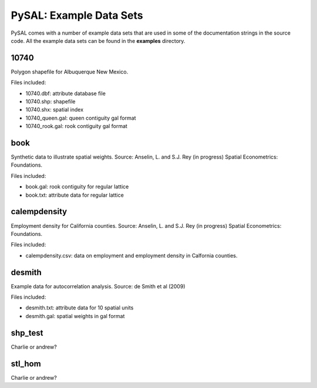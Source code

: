 ******************************************************************
PySAL: Example Data Sets 
******************************************************************

PySAL comes with a number of example data sets that are used in some of the
documentation strings in the source code. All the example data sets can be
found in the **examples** directory.

10740
=====

Polygon shapefile for Albuquerque New Mexico.

Files included:

* 10740.dbf: attribute database file
* 10740.shp: shapefile
* 10740.shx: spatial index
* 10740_queen.gal: queen contiguity gal format
* 10740_rook.gal: rook contiguity gal format


book
====

Synthetic data to illustrate spatial weights. Source: Anselin, L. and S.J. Rey (in
progress) Spatial Econometrics: Foundations.

Files included:

* book.gal: rook contiguity for regular lattice
* book.txt: attribute data for regular lattice

calempdensity
=============

Employment density for California counties. Source: Anselin, L. and S.J. Rey (in
progress) Spatial Econometrics: Foundations.

Files included:

* calempdensity.csv: data on employment and employment density in Calfornia
  counties.


desmith
=======

Example data for autocorrelation analysis. Source: de Smith et al (2009)

Files included:

* desmith.txt: attribute data for 10 spatial units
* desmith.gal: spatial weights in gal format


shp_test
========

Charlie or andrew?


stl_hom
=======

Charlie or andrew?
